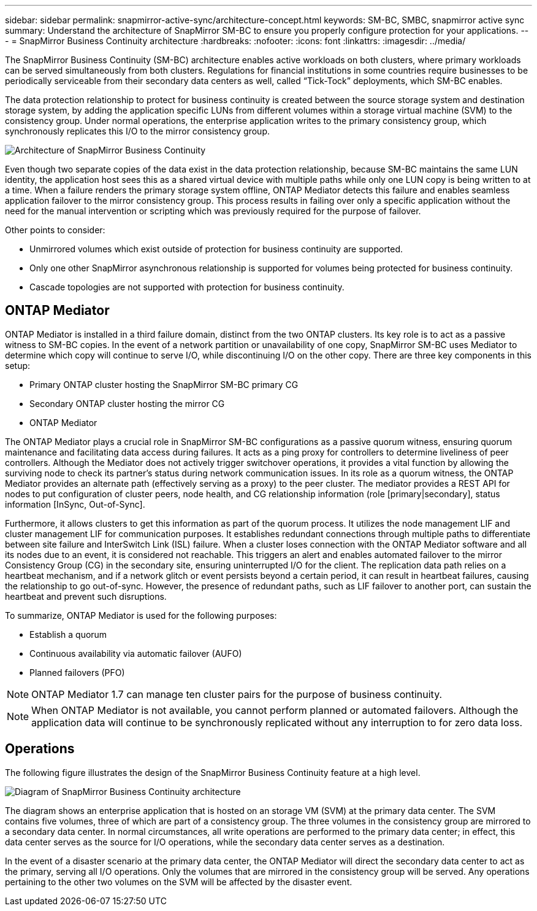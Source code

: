---
sidebar: sidebar
permalink: snapmirror-active-sync/architecture-concept.html
keywords: SM-BC, SMBC, snapmirror active sync 
summary: Understand the architecture of SnapMirror SM-BC to ensure you properly configure protection for your applications. 
---
= SnapMirror Business Continuity architecture
:hardbreaks:
:nofooter:
:icons: font
:linkattrs:
:imagesdir: ../media/

[.lead]
The SnapMirror Business Continuity (SM-BC) architecture enables active workloads on both clusters, where primary workloads can be served simultaneously from both clusters. Regulations for financial institutions in some countries require businesses to be periodically serviceable from their secondary data centers as well, called “Tick-Tock” deployments, which SM-BC enables. 

The data protection relationship to protect for business continuity is created between the source storage system and destination storage system, by adding the application specific LUNs from different volumes within a storage virtual machine (SVM) to the consistency group. Under normal operations, the enterprise application writes to the primary consistency group, which synchronously replicates this I/O to the mirror consistency group.  

image:snapmirror-active-sync-architecture.png[Architecture of SnapMirror Business Continuity]

Even though two separate copies of the data exist in the data protection relationship, because SM-BC maintains the same LUN identity, the application host sees this as a shared virtual device with multiple paths while only one LUN copy is being written to at a time. When a failure renders the primary storage system offline, ONTAP Mediator detects this failure and enables seamless application failover to the mirror consistency group. This process results in failing over only a specific application without the need for the manual intervention or scripting which was previously required for the purpose of failover. 

Other points to consider: 

* Unmirrored volumes which exist outside of protection for business continuity are supported. 
* Only one other SnapMirror asynchronous relationship is supported for volumes being protected for business continuity. 
* Cascade topologies are not supported with protection for business continuity. 

== ONTAP Mediator 

ONTAP Mediator is installed in a third failure domain, distinct from the two ONTAP clusters. Its key role is to act as a passive witness to SM-BC copies. In the event of a network partition or unavailability of one copy, SnapMirror SM-BC uses Mediator to determine which copy will continue to serve I/O, while discontinuing I/O on the other copy. There are three key components in this setup:

* Primary ONTAP cluster hosting the SnapMirror SM-BC primary CG
* Secondary ONTAP cluster hosting the mirror CG
* ONTAP Mediator

The ONTAP Mediator plays a crucial role in SnapMirror SM-BC configurations as a passive quorum witness, ensuring quorum maintenance and facilitating data access during failures. It acts as a ping proxy for controllers to determine liveliness of peer controllers. Although the Mediator does not actively trigger switchover operations, it provides a vital function by allowing the surviving node to check its partner's status during network communication issues. In its role as a quorum witness, the ONTAP Mediator provides an alternate path (effectively serving as a proxy) to the peer cluster. The mediator provides a REST API for nodes to put configuration of cluster peers, node health, and CG relationship information (role [primary|secondary], status information [InSync, Out-of-Sync].

Furthermore, it allows clusters to get this information as part of the quorum process. It utilizes the node management LIF and cluster management LIF for communication purposes. It establishes redundant connections through multiple paths to differentiate between site failure and InterSwitch Link (ISL) failure. When a cluster loses connection with the ONTAP Mediator software and all its nodes due to an event, it is considered not reachable. This triggers an alert and enables automated failover to the mirror Consistency Group (CG) in the secondary site, ensuring uninterrupted I/O for the client. The replication data path relies on a heartbeat mechanism, and if a network glitch or event persists beyond a certain period, it can result in heartbeat failures, causing the relationship to go out-of-sync. However, the presence of redundant paths, such as LIF failover to another port, can sustain the heartbeat and prevent such disruptions. 

To summarize, ONTAP Mediator is used for the following purposes: 

* Establish a quorum 
* Continuous availability via automatic failover (AUFO) 
* Planned failovers (PFO) 

[NOTE]
ONTAP Mediator 1.7 can manage ten cluster pairs for the purpose of business continuity. 

[NOTE]
When ONTAP Mediator is not available, you cannot perform planned or automated failovers. Although the application data will continue to be synchronously replicated without any interruption to for zero data loss.

== Operations 

The following figure illustrates the design of the SnapMirror Business Continuity feature at a high level.

image:workflow_san_snapmirror_business_continuity.png[Diagram of SnapMirror Business Continuity architecture]

The diagram shows an enterprise application that is hosted on an storage VM (SVM) at the primary data center. The SVM contains five volumes, three of which are part of a consistency group. The three volumes in the consistency group are mirrored to a secondary data center. In normal circumstances, all write operations are performed to the primary data center; in effect, this data center serves as the source for I/O operations, while the secondary data center serves as a destination. 

In the event of a disaster scenario at the primary data center, the ONTAP Mediator will direct the secondary data center to act as the primary, serving all I/O operations. Only the volumes that are mirrored in the consistency group will be served. Any operations pertaining to the other two volumes on the SVM will be affected by the disaster event. 
